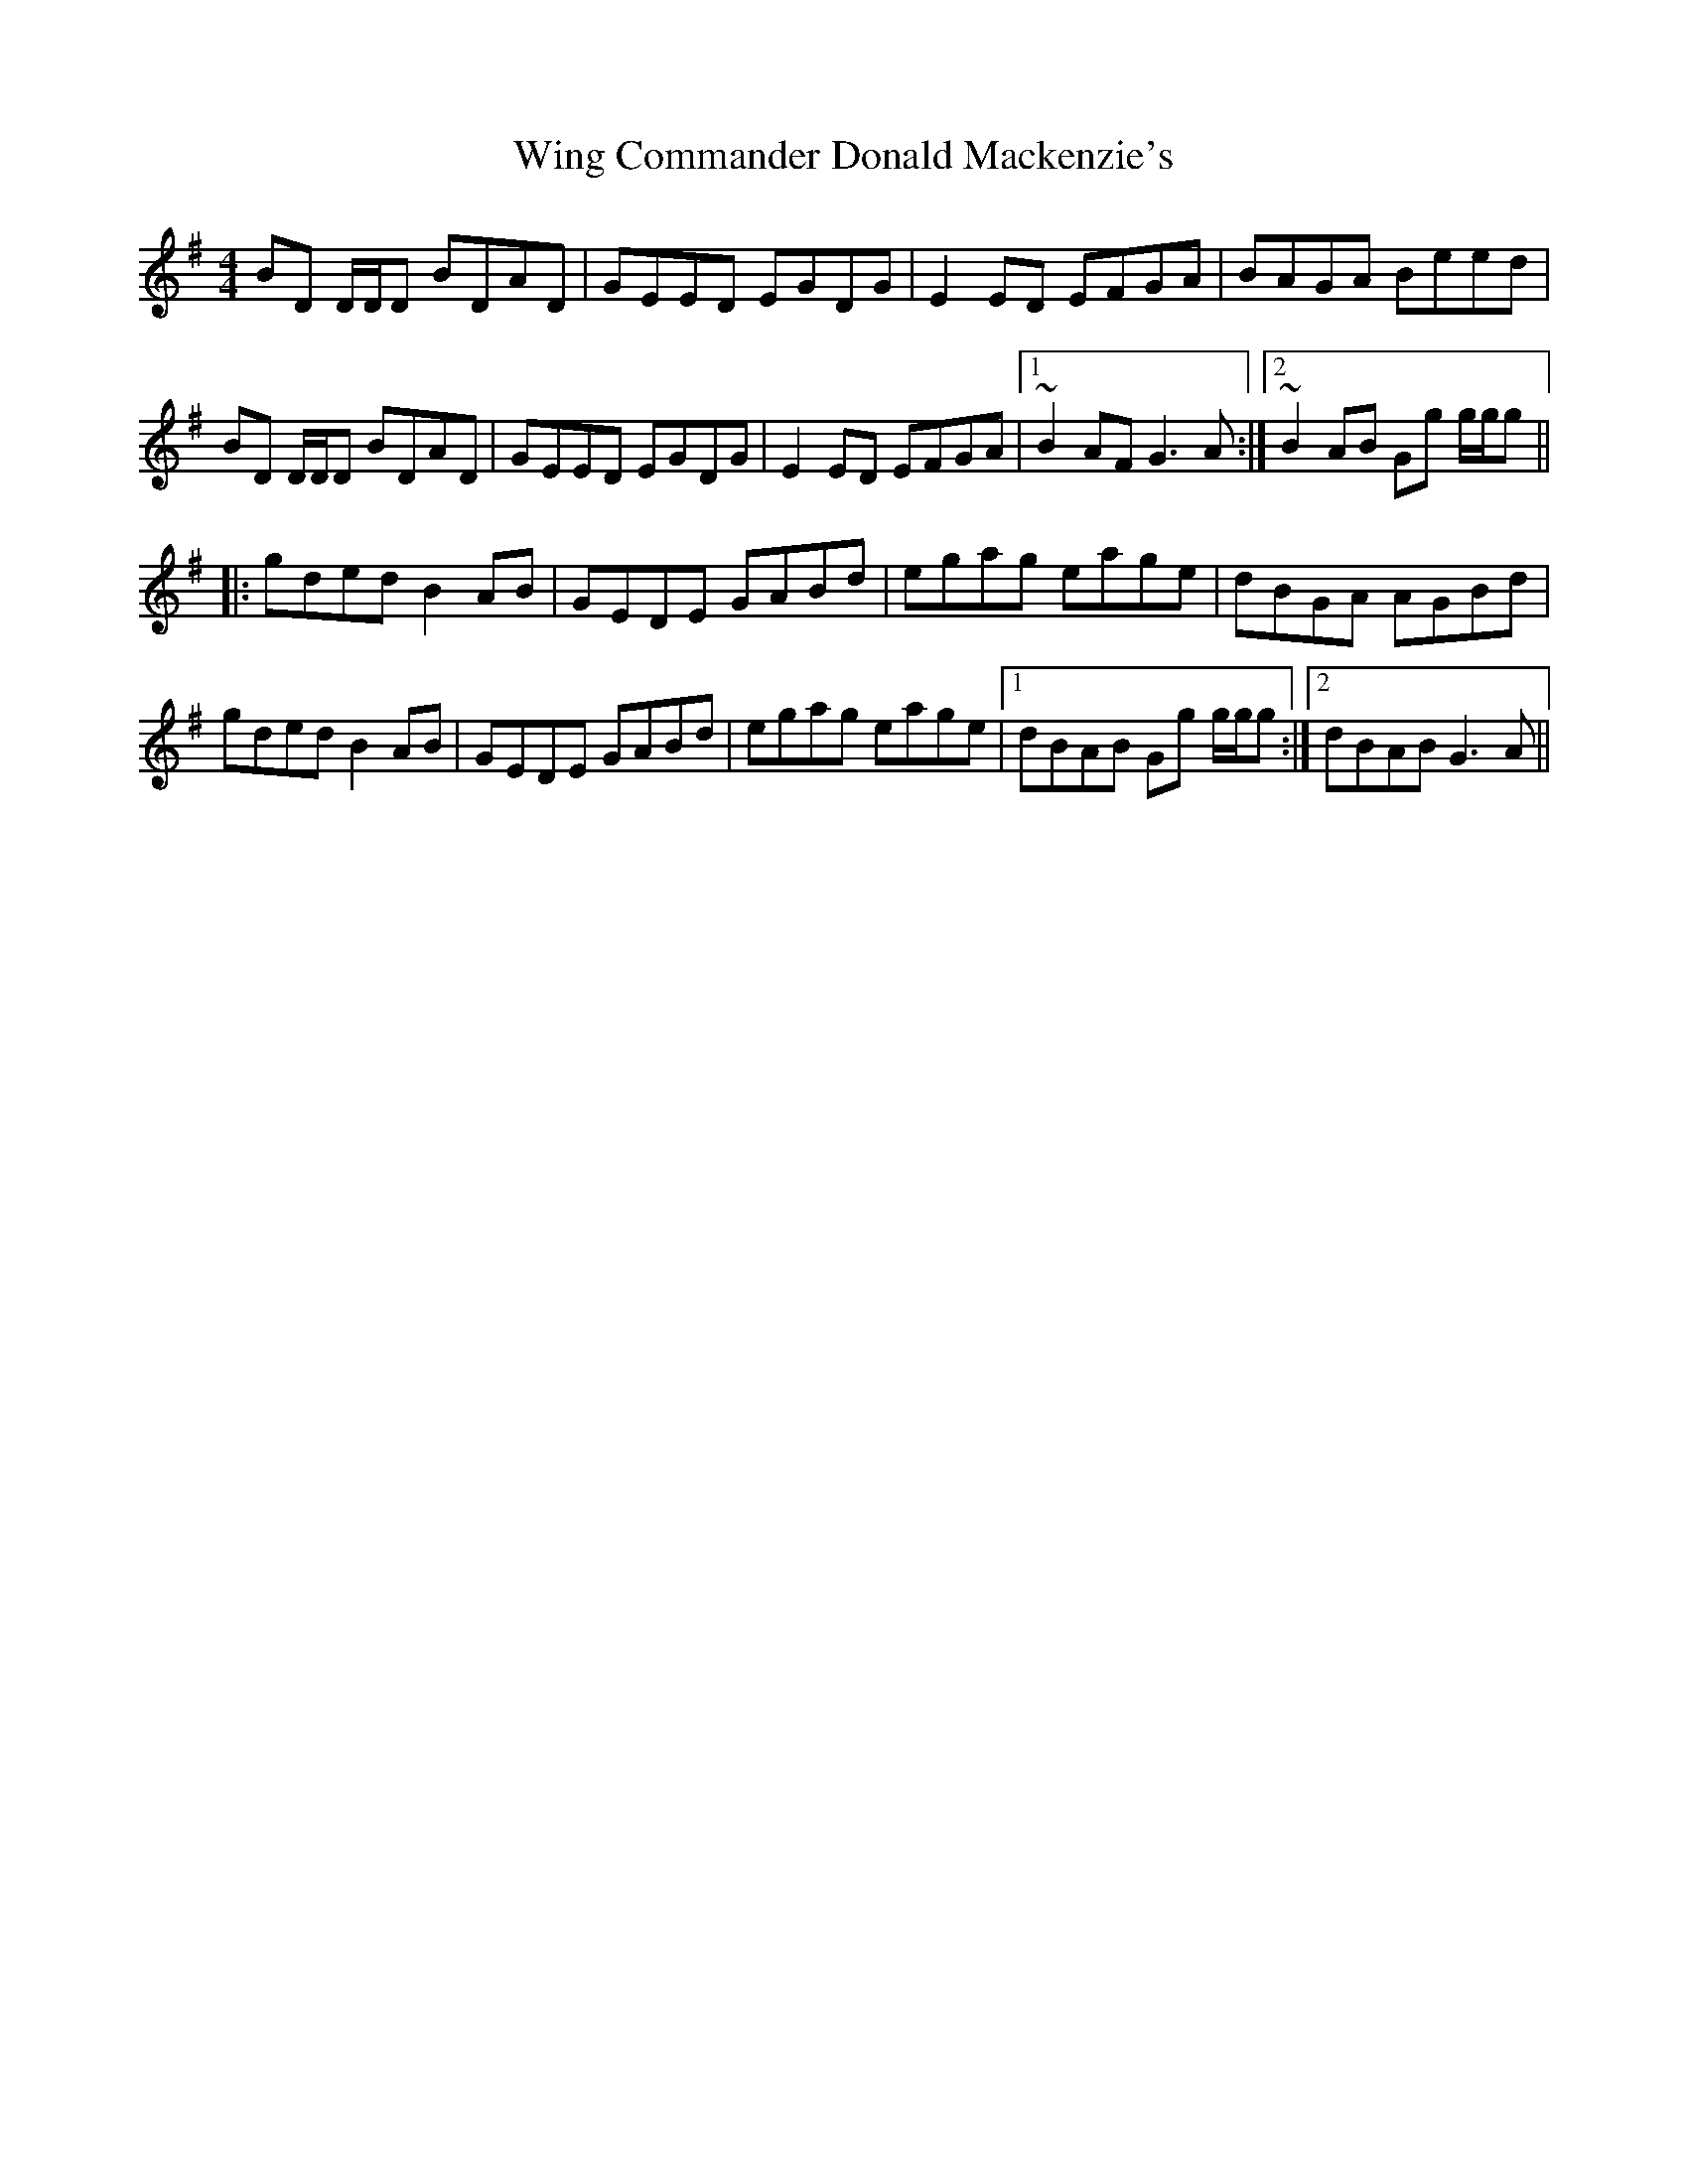 X: 43120
T: Wing Commander Donald Mackenzie's
R: reel
M: 4/4
K: Gmajor
BD D/D/D BDAD|GEED EGDG|E2ED EFGA|BAGA Beed|
BD D/D/D BDAD|GEED EGDG|E2ED EFGA|1 ~B2AF G3A:|2 ~B2AB Gg g/g/g||
|:gded B2AB|GEDE GABd|egag eage|dBGA AGBd|
gded B2AB|GEDE GABd|egag eage|1 dBAB Gg g/g/g:|2 dBAB G3A||

